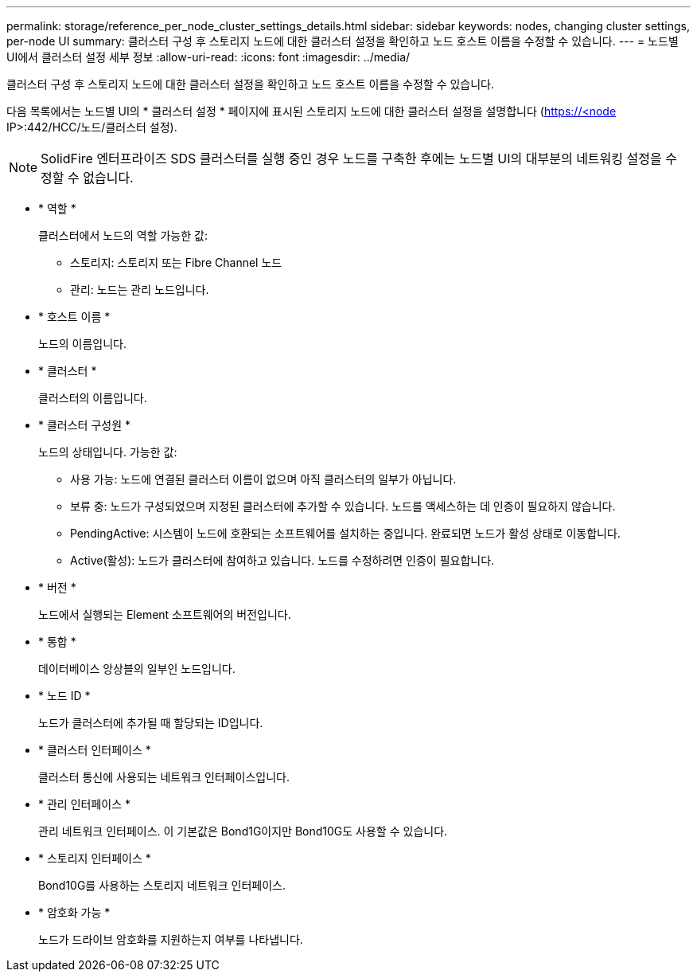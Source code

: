 ---
permalink: storage/reference_per_node_cluster_settings_details.html 
sidebar: sidebar 
keywords: nodes, changing cluster settings, per-node UI 
summary: 클러스터 구성 후 스토리지 노드에 대한 클러스터 설정을 확인하고 노드 호스트 이름을 수정할 수 있습니다. 
---
= 노드별 UI에서 클러스터 설정 세부 정보
:allow-uri-read: 
:icons: font
:imagesdir: ../media/


[role="lead"]
클러스터 구성 후 스토리지 노드에 대한 클러스터 설정을 확인하고 노드 호스트 이름을 수정할 수 있습니다.

다음 목록에서는 노드별 UI의 * 클러스터 설정 * 페이지에 표시된 스토리지 노드에 대한 클러스터 설정을 설명합니다 (https://<node[] IP>:442/HCC/노드/클러스터 설정).


NOTE: SolidFire 엔터프라이즈 SDS 클러스터를 실행 중인 경우 노드를 구축한 후에는 노드별 UI의 대부분의 네트워킹 설정을 수정할 수 없습니다.

* * 역할 *
+
클러스터에서 노드의 역할 가능한 값:

+
** 스토리지: 스토리지 또는 Fibre Channel 노드
** 관리: 노드는 관리 노드입니다.


* * 호스트 이름 *
+
노드의 이름입니다.

* * 클러스터 *
+
클러스터의 이름입니다.

* * 클러스터 구성원 *
+
노드의 상태입니다. 가능한 값:

+
** 사용 가능: 노드에 연결된 클러스터 이름이 없으며 아직 클러스터의 일부가 아닙니다.
** 보류 중: 노드가 구성되었으며 지정된 클러스터에 추가할 수 있습니다. 노드를 액세스하는 데 인증이 필요하지 않습니다.
** PendingActive: 시스템이 노드에 호환되는 소프트웨어를 설치하는 중입니다. 완료되면 노드가 활성 상태로 이동합니다.
** Active(활성): 노드가 클러스터에 참여하고 있습니다. 노드를 수정하려면 인증이 필요합니다.


* * 버전 *
+
노드에서 실행되는 Element 소프트웨어의 버전입니다.

* * 통합 *
+
데이터베이스 앙상블의 일부인 노드입니다.

* * 노드 ID *
+
노드가 클러스터에 추가될 때 할당되는 ID입니다.

* * 클러스터 인터페이스 *
+
클러스터 통신에 사용되는 네트워크 인터페이스입니다.

* * 관리 인터페이스 *
+
관리 네트워크 인터페이스. 이 기본값은 Bond1G이지만 Bond10G도 사용할 수 있습니다.

* * 스토리지 인터페이스 *
+
Bond10G를 사용하는 스토리지 네트워크 인터페이스.

* * 암호화 가능 *
+
노드가 드라이브 암호화를 지원하는지 여부를 나타냅니다.


